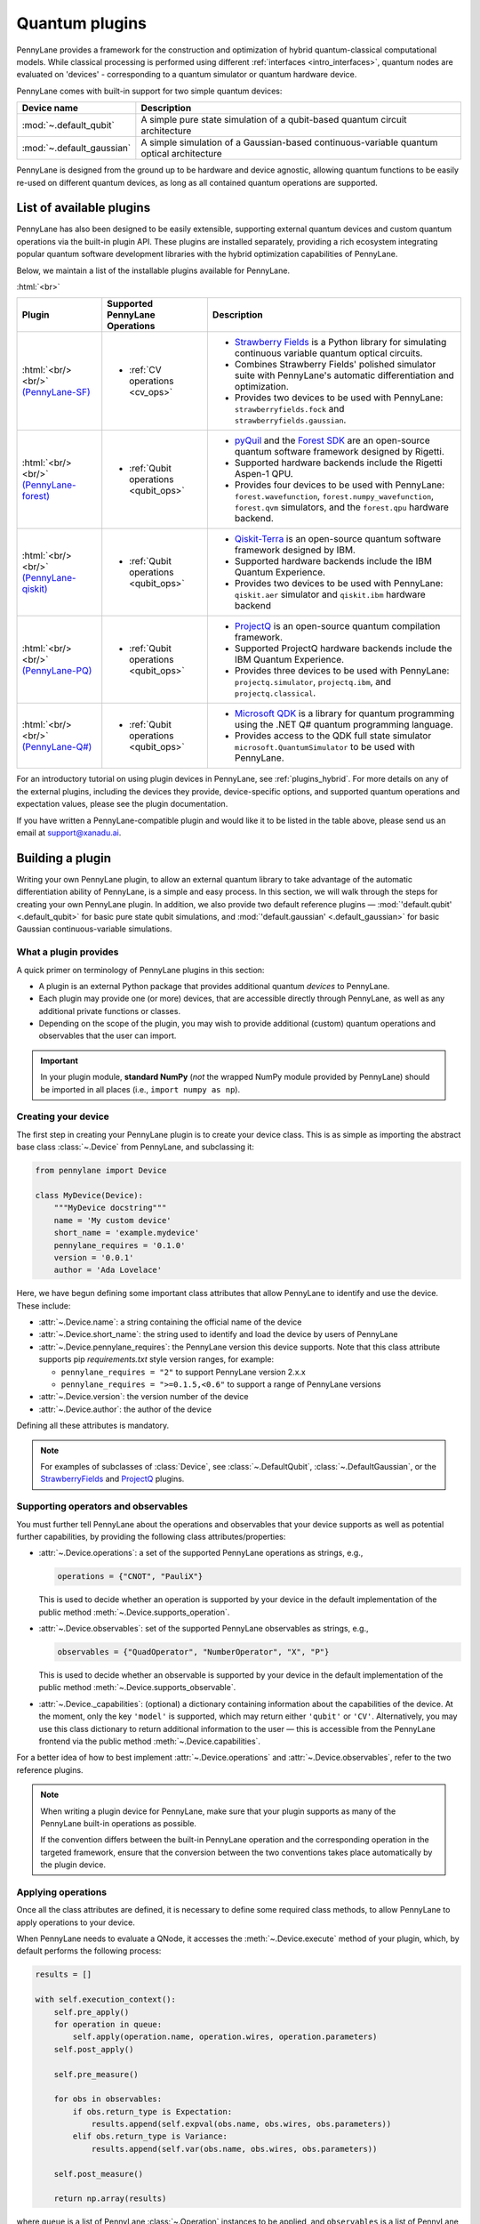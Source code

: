 .. role:: html(raw)
   :format: html

.. _plugins:

Quantum plugins
===============

PennyLane provides a framework for the construction and optimization of hybrid quantum-classical computational models.
While classical processing is performed using different :ref:`interfaces <intro_interfaces>`,
quantum nodes are evaluated on 'devices' - corresponding to a quantum simulator or quantum hardware device.

PennyLane comes with built-in support for two simple quantum devices:

.. rst-class:: docstable

+---------------------------+------------------------------------------------------------------------------------------+
|        Device name        |                                       Description                                        |
+===========================+==========================================================================================+
| :mod:`~.default_qubit`    | A simple pure state simulation of a qubit-based quantum circuit architecture             |
+---------------------------+------------------------------------------------------------------------------------------+
| :mod:`~.default_gaussian` | A simple simulation of a Gaussian-based continuous-variable quantum optical architecture |
+---------------------------+------------------------------------------------------------------------------------------+

PennyLane is designed from the ground up to be hardware and device agnostic, allowing quantum functions to be
easily re-used on different quantum devices, as long as all contained quantum operations are supported.


List of available plugins
-------------------------

PennyLane has also been designed to be easily extensible, supporting external quantum devices and custom
quantum operations via the built-in plugin API. These plugins are installed separately, providing a rich
ecosystem integrating popular quantum software development libraries with the hybrid optimization
capabilities of PennyLane.

Below, we maintain a list of the installable plugins available for PennyLane.


:html:`<br>`

.. _(PennyLane-SF): https://github.com/XanaduAI/pennylane-sf
.. |sf| image:: _static/strawberryfields_logo.png
   :width: 180px
   :align: middle
   :target: https://github.com/XanaduAI/pennylane-sf


.. _(PennyLane-PQ): https://github.com/XanaduAI/pennylane-pq
.. |pq| image:: _static/projectq_logo.png
   :width: 180px
   :align: middle
   :target: https://github.com/XanaduAI/pennylane-pq


.. _(PennyLane-qiskit): https://github.com/carstenblank/pennylane-qiskit
.. |qiskit| image:: _static/qiskit_logo.png
   :width: 180px
   :align: middle
   :target: https://github.com/carstenblank/pennylane-qiskit

.. _(PennyLane-Forest): https://github.com/rigetti/pennylane-forest
.. |forest| image:: _static/forest.png
   :width: 180px
   :align: middle
   :target: https://github.com/rigetti/pennylane-forest

.. _(PennyLane-Q#): https://github.com/XanaduAI/pennylane-qsharp
.. |qsharp| image:: _static/microsoft.png
   :width: 180px
   :align: middle
   :target: https://github.com/XanaduAI/pennylane-qsharp


.. rst-class:: docstable

+------------------------+--------------------------------------------+-------------------------------------------------------------------------------------+
|       Plugin           |  Supported PennyLane Operations            |                                    Description                                      |
+========================+============================================+=====================================================================================+
|                        |                                            | * `Strawberry Fields <https://strawberryfields.readthedocs.io>`_ is a               |
|                        |                                            |   Python library for simulating continuous variable quantum optical circuits.       |
| |sf|                   | * :ref:`CV operations <cv_ops>`            | * Combines Strawberry Fields' polished simulator suite                              |
| :html:`<br/><br/>`     |                                            |   with PennyLane's automatic differentiation and optimization.                      |
| `(PennyLane-SF)`_      |                                            | * Provides two devices to be used with PennyLane:                                   |
|                        |                                            |   ``strawberryfields.fock`` and ``strawberryfields.gaussian``.                      |
+------------------------+--------------------------------------------+-------------------------------------------------------------------------------------+
| |forest|               | * :ref:`Qubit operations <qubit_ops>`      | * `pyQuil <https://pyquil.readthedocs.io>`_ and the                                 |
| :html:`<br/><br/>`     |                                            |   `Forest SDK <https://rigetti.com/forest>`_ are an open-source quantum software    |
| `(PennyLane-forest)`_  |                                            |   framework designed by Rigetti.                                                    |
|                        |                                            | * Supported hardware backends include the Rigetti Aspen-1 QPU.                      |
|                        |                                            | * Provides four devices to be used with PennyLane:                                  |
|                        |                                            |   ``forest.wavefunction``, ``forest.numpy_wavefunction``, ``forest.qvm`` simulators,|
|                        |                                            |   and the ``forest.qpu`` hardware backend.                                          |
+------------------------+--------------------------------------------+-------------------------------------------------------------------------------------+
| |qiskit|               | * :ref:`Qubit operations <qubit_ops>`      | * `Qiskit-Terra <https://qiskit.org/terra>`_                                        |
| :html:`<br/><br/>`     |                                            |   is an open-source quantum software framework designed by IBM.                     |
| `(PennyLane-qiskit)`_  |                                            | * Supported hardware backends include the IBM Quantum Experience.                   |
|                        |                                            | * Provides two devices to be used with PennyLane:                                   |
|                        |                                            |   ``qiskit.aer`` simulator and ``qiskit.ibm`` hardware backend                      |
+------------------------+--------------------------------------------+-------------------------------------------------------------------------------------+
| |pq|                   | * :ref:`Qubit operations <qubit_ops>`      | * `ProjectQ <https://github.com/ProjectQ-Framework/ProjectQ>`_                      |
| :html:`<br/><br/>`     |                                            |   is an open-source quantum compilation framework.                                  |
| `(PennyLane-PQ)`_      |                                            | * Supported ProjectQ hardware backends include the IBM Quantum Experience.          |
|                        |                                            | * Provides three devices to be used with PennyLane:                                 |
|                        |                                            |   ``projectq.simulator``, ``projectq.ibm``, and ``projectq.classical``.             |
+------------------------+--------------------------------------------+-------------------------------------------------------------------------------------+
| |qsharp|               | * :ref:`Qubit operations <qubit_ops>`      | * `Microsoft QDK <https://www.microsoft.com/en-us/quantum/development-kit>`_        |
| :html:`<br/><br/>`     |                                            |   is a library for quantum programming using the .NET Q# quantum programming        |
| `(PennyLane-Q#)`_      |                                            |   language.                                                                         |
|                        |                                            | * Provides access to the QDK full state simulator ``microsoft.QuantumSimulator``    |
|                        |                                            |   to be used with PennyLane.                                                        |
+------------------------+--------------------------------------------+-------------------------------------------------------------------------------------+


For an introductory tutorial on using plugin devices in PennyLane, see :ref:`plugins_hybrid`. For more details on any of the external plugins, including the
devices they provide, device-specific options, and supported quantum operations and expectation values, please
see the plugin documentation.

If you have written a PennyLane-compatible plugin and would like it to be listed in the table above, please send us an email at support@xanadu.ai.


.. _plugin_overview:

Building a plugin
-----------------

Writing your own PennyLane plugin, to allow an external quantum library to take advantage of the automatic differentiation ability of PennyLane, is a simple and easy process. In this section, we will walk through the steps for creating your own PennyLane plugin. In addition, we also provide two default reference plugins — :mod:`'default.qubit' <.default_qubit>` for basic pure state qubit simulations, and :mod:`'default.gaussian' <.default_gaussian>` for basic Gaussian continuous-variable simulations.


What a plugin provides
^^^^^^^^^^^^^^^^^^^^^^

A quick primer on terminology of PennyLane plugins in this section:

* A plugin is an external Python package that provides additional quantum *devices* to PennyLane.

* Each plugin may provide one (or more) devices, that are accessible directly through PennyLane, as well as any additional private functions or classes.

* Depending on the scope of the plugin, you may wish to provide additional (custom) quantum operations and observables that the user can import.

.. important::

    In your plugin module, **standard NumPy** (*not* the wrapped NumPy module provided by PennyLane) should be imported in all places (i.e., ``import numpy as np``).


Creating your device
^^^^^^^^^^^^^^^^^^^^

The first step in creating your PennyLane plugin is to create your device class.
This is as simple as importing the abstract base class :class:`~.Device` from PennyLane, and subclassing it:

.. code-block:: python

    from pennylane import Device

    class MyDevice(Device):
        """MyDevice docstring"""
        name = 'My custom device'
        short_name = 'example.mydevice'
        pennylane_requires = '0.1.0'
        version = '0.0.1'
        author = 'Ada Lovelace'

Here, we have begun defining some important class attributes that allow PennyLane to identify and use the device. These include:

* :attr:`~.Device.name`: a string containing the official name of the device

* :attr:`~.Device.short_name`: the string used to identify and load the device by users of PennyLane

* :attr:`~.Device.pennylane_requires`: the PennyLane version this device supports. Note that this class attribute supports pip *requirements.txt* style version ranges, for example:

  - ``pennylane_requires = "2"`` to support PennyLane version 2.x.x
  - ``pennylane_requires = ">=0.1.5,<0.6"`` to support a range of PennyLane versions

* :attr:`~.Device.version`: the version number of the device

* :attr:`~.Device.author`: the author of the device

Defining all these attributes is mandatory.

.. note::

    For examples of subclasses of :class:`Device`, see :class:`~.DefaultQubit`,
    :class:`~.DefaultGaussian`, or the `StrawberryFields <https://pennylane-sf.readthedocs.io/>`_
    and `ProjectQ <https://pennylane-pq.readthedocs.io/>`_ plugins.


Supporting operators and observables
^^^^^^^^^^^^^^^^^^^^^^^^^^^^^^^^^^^^

You must further tell PennyLane about the operations and observables that your device supports as well as potential further capabilities, by providing the following class attributes/properties:

* :attr:`~.Device.operations`: a set of the supported PennyLane operations as strings, e.g.,

  .. code-block:: python

    operations = {"CNOT", "PauliX"}

  This is used to decide whether an operation is supported by your device in the default implementation of the public method :meth:`~.Device.supports_operation`.

* :attr:`~.Device.observables`: set of the supported PennyLane observables as strings, e.g.,

  .. code-block:: python

    observables = {"QuadOperator", "NumberOperator", "X", "P"}

  This is used to decide whether an observable is supported by your device in the default implementation of the public method :meth:`~.Device.supports_observable`.

* :attr:`~.Device._capabilities`: (optional) a dictionary containing information about the capabilities of the device. At the moment, only the key ``'model'`` is supported, which may return either ``'qubit'`` or ``'CV'``. Alternatively, you may use this class dictionary to return additional information to the user — this is accessible from the PennyLane frontend via the public method :meth:`~.Device.capabilities`.

For a better idea of how to best implement :attr:`~.Device.operations` and :attr:`~.Device.observables`, refer to the two reference plugins.

.. note::

    When writing a plugin device for PennyLane, make sure that your plugin
    supports as many of the PennyLane built-in operations as possible.

    If the convention differs between the built-in PennyLane operation
    and the corresponding operation in the targeted framework, ensure that the
    conversion between the two conventions takes place automatically
    by the plugin device.

Applying operations
^^^^^^^^^^^^^^^^^^^

Once all the class attributes are defined, it is necessary to define some required class methods, to allow PennyLane to apply operations to your device.

When PennyLane needs to evaluate a QNode, it accesses the :meth:`~.Device.execute` method of your plugin, which, by default performs the following process:

.. code-block:: python

    results = []

    with self.execution_context():
        self.pre_apply()
        for operation in queue:
            self.apply(operation.name, operation.wires, operation.parameters)
        self.post_apply()

        self.pre_measure()

        for obs in observables:
            if obs.return_type is Expectation:
                results.append(self.expval(obs.name, obs.wires, obs.parameters))
            elif obs.return_type is Variance:
                results.append(self.var(obs.name, obs.wires, obs.parameters))

        self.post_measure()

        return np.array(results)

where ``queue`` is a list of PennyLane :class:`~.Operation` instances to be applied, and ``observables`` is a list of PennyLane :class:`~.Observable` instances to be measured and returned. In most cases, there are therefore a minimum of three methods that any device **must** implement:

* :meth:`~.Device.apply`: This accepts an operation name (as a string), the wires (subsystems) to apply the operation to, and the parameters for the operation, and should apply the resulting operation to given wires of the device.

* :meth:`~.Device.expval`: This accepts an observable name (as a string), the wires (subsystems) to measure, and the parameters for the observable. It is expected to return the resulting expectation value from the device.

* :meth:`~.Device.var`: This accepts an observable name (as a string), the wires (subsystems) to measure, and the parameters for the observable. It is expected to return the resulting variance of the measured observable value from the device.

  .. note:: Currently, PennyLane only supports measurements that return a scalar value.

However, additional flexibility is sometimes required for interfacing with more complicated frameworks. In such cases, the following (optional) methods may also be implemented:

* :meth:`~.Device.__init__`: By default, this method receives the number of wires (``self.num_wires``) and number of shots ``self.shots`` of the device. This is the right place to set up your device. You may add parameters while overwriting this method if you need to add additional options that the user must pass to the device on initialization. Make sure that you call ``super().__init__(wires, shots)`` at some point here.

* :meth:`~.Device.execution_context`: Here you may return a context manager for the circuit execution phase (see above). You can implement this method if the quantum library for which you are writing the device requires such an execution context while applying operations and measuring results from the device.

* :meth:`~.Device.pre_apply`: for any setup/code that must be executed before applying operations

* :meth:`~.Device.post_apply`: for any setup/code that must be executed after applying operations

* :meth:`~.Device.pre_measure`: for any setup/code that must be executed before measuring observables

* :meth:`~.Device.post_measure`: for any setup/code that must be executed after measuring observables

.. warning:: In advanced cases, the :meth:`~.Device.execute` method may be overwritten directly. This provides full flexibility for handling the device execution yourself. However, this may have unintended side-effects and is not recommended — if possible, try implementing a suitable subset of the methods provided above.


Identifying and installing your device
^^^^^^^^^^^^^^^^^^^^^^^^^^^^^^^^^^^^^^

When performing a hybrid computation using PennyLane, one of the first steps is often to initialize the quantum device(s). PennyLane identifies the devices via their ``short_name``, which allows the device to be initialized in the following way:

.. code-block:: python

    import pennylane as qml
    dev1 = qml.device(short_name, wires=2)

where ``short_name`` is a string that uniquely identifies the device. The ``short_name`` has the following form: ``pluginname.devicename``. Examples include ``'default.qubit'`` and ``'default.gaussian'`` which are provided as reference plugins by PennyLane, as well as ``'strawberryfields.fock'``, ``'strawberryfields.gaussian'``, ``'projectq.simulator'``, and ``'projectq.ibm'``, which are provided by the `PennyLane StrawberryFields <https://github.com/XanaduAI/pennylane-sf>`_ and `PennyLane ProjectQ <https://github.com/XanaduAI/pennylane-pq>`_ plugins, respectively.

PennyLane uses a ``setuptools`` ``entry_points`` approach to plugin discovery/integration. In order to make the devices of your plugin accessible to PennyLane, simply provide the following keyword argument to the ``setup()`` function in your ``setup.py`` file:

.. code-block:: python

    devices_list = [
            'example.mydevice1 = MyModule.MySubModule:MyDevice1'
            'example.mydevice2 = MyModule.MySubModule:MyDevice2'
        ],
    setup(entry_points={'pennylane.plugins': devices_list})

where ``devices_list`` is a list of devices you would like to register, ``example.mydevice1`` is the short name of the device, and ``MyModule.MySubModule`` is the path to your Device class, ``MyDevice1``.

To ensure your device is working as expected, you can install it in developer mode using ``pip install -e pluginpath``, where ``pluginpath`` is the location of the plugin. It will then be accessible via PennyLane.


Testing
^^^^^^^

All plugins should come with extensive unit tests, to ensure that the device supports the correct gates and observables, and is applying them correctly. For an example of a plugin test suite, see ``tests/test_default_qubit.py`` and ``tests/test_default_gaussian.py`` in the main `PennyLane repository <https://github.com/XanaduAI/pennylane/>`_.

In general, as all supported operations have their gradient formula defined and tested by PennyLane, testing that your device calculates the correct gradients is not required — just that it *applies* and *measures* quantum operations and observables correctly.


Supporting new operations
^^^^^^^^^^^^^^^^^^^^^^^^^

If you would like to support an operation or observable that is not currently supported by PennyLane, you can subclass the :class:`~.Operation` and :class:`~.Observable` classes, and define the number of parameters the operation takes, and the number of wires the operation acts on. For example, to define the Ising gate :math:`XX_\phi` depending on parameter :math:`\phi`,

.. code-block:: python

    class Ising(Operation):
        """Ising gate"""
        num_params = 1
        num_wires = 2
        par_domain = 'R'
        grad_method = 'A'
        grad_recipe = None

where

* :attr:`~.Operation.num_params`: the number of parameters the operation takes

* :attr:`~.Operation.num_wires`: the number of wires the operation acts on

* :attr:`~.Operation.par_domain`: the domain of the gate parameters; ``'N'`` for natural numbers (including zero), ``'R'`` for floats, ``'A'`` for arrays of floats/complex numbers, and ``None`` if the gate does not have free parameters

* :attr:`~.Operation.grad_method`: the gradient computation method; ``'A'`` for the analytic method, ``'F'`` for finite differences, and ``None`` if the operation may not be differentiated

* :attr:`~.Operation.grad_recipe`: The gradient recipe for the analytic ``'A'`` method. This is a list with one tuple per operation parameter. For parameter :math:`k`, the tuple is of the form :math:`(c_k, s_k)`, resulting in a gradient recipe of

  .. math:: \frac{d}{d\phi_k}f(O(\phi_k)) = c_k\left[f(O(\phi_k+s_k))-f(O(\phi_k-s_k))\right].

  where :math:`f` is an expectation value that depends on :math:`O(\phi_k)`, an example being

  .. math:: f(O(\phi_k)) = \braket{0 | O^{\dagger}(\phi_k) \hat{B} O(\phi_k) | 0}

  which is the simple expectation value of the operator :math:`\hat{B}` evolved via the gate :math:`O(\phi_k)`.

Note that if ``grad_recipe = None``, the default gradient recipe is :math:`(c_k, s_k)=(1/2, \pi/2)` for every parameter.

The user can then import this operation directly from your plugin, and use it when defining a QNode:

.. code-block:: python

    import pennylane as qml
    from MyModule.MySubModule import Ising

    @qnode(dev1)
    def my_qfunc(phi):
        qml.Hadamard(wires=0)
        Ising(phi, wires=[0,1])
        return qml.expval(qml.PauliZ(0))

.. warning::

    If you are providing custom operations not natively supported by PennyLane, it is recommended that the plugin unittests **do** provide tests to ensure that PennyLane returns the correct gradient for the custom operations.


Supporting new CV operations
~~~~~~~~~~~~~~~~~~~~~~~~~~~~

For custom continuous-variable operations or observables, the :class:`~.CVOperation` or :class:`~.CVObservable` classes must be subclassed instead.

In addition, for Gaussian CV operations, you may need to provide the static class method :meth:`~.CV._heisenberg_rep` that returns the Heisenberg representation of the operator given its list of parameters:

.. code-block:: python

    class Custom(CVOperation):
        """Custom gate"""
        n_params = 2
        n_wires = 1
        par_domain = 'R'
        grad_method = 'A'
        grad_recipe = None

        @staticmethod
        def _heisenberg_rep(params):
            return function(params)

* For operations, the ``_heisenberg_rep`` method should return the matrix of the linear transformation carried out by the gate for the given parameter values. This is used internally for calculating the gradient using the analytic method (``grad_method = 'A'``).

* For observables, this method should return a real vector (first-order observables) or symmetric matrix (second-order observables) of coefficients which represent the expansion of the observable in the basis of monomials of the quadrature operators.

  - For single-mode Operations we use the basis :math:`\mathbf{r} = (\I, \x, \p)`.
  - For multi-mode Operations we use the basis :math:`\mathbf{r} = (\I, \x_0, \p_0, \x_1, \p_1, \ldots)`, where :math:`\x_k` and :math:`\p_k` are the quadrature operators of qumode :math:`k`.

Non-Gaussian CV operations and observables are currently only supported via the finite difference method of gradient computation.

